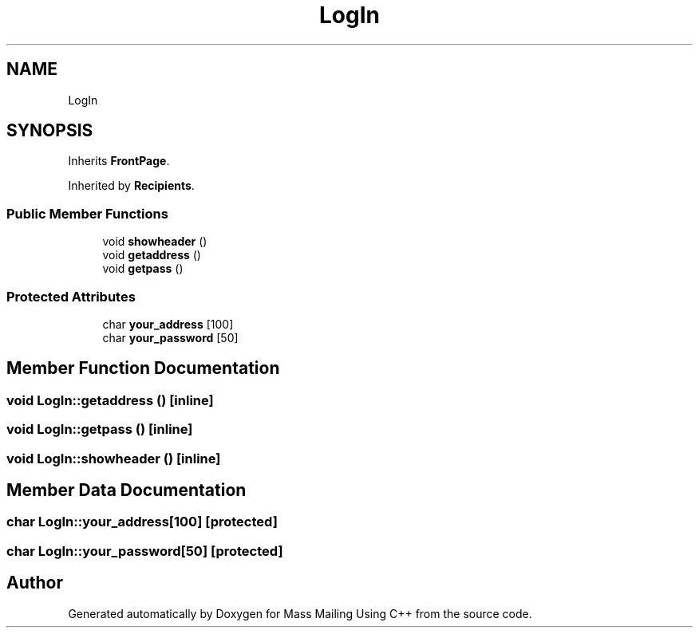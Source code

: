 .TH "LogIn" 3 "Fri Dec 18 2020" "Mass Mailing Using C++" \" -*- nroff -*-
.ad l
.nh
.SH NAME
LogIn
.SH SYNOPSIS
.br
.PP
.PP
Inherits \fBFrontPage\fP\&.
.PP
Inherited by \fBRecipients\fP\&.
.SS "Public Member Functions"

.in +1c
.ti -1c
.RI "void \fBshowheader\fP ()"
.br
.ti -1c
.RI "void \fBgetaddress\fP ()"
.br
.ti -1c
.RI "void \fBgetpass\fP ()"
.br
.in -1c
.SS "Protected Attributes"

.in +1c
.ti -1c
.RI "char \fByour_address\fP [100]"
.br
.ti -1c
.RI "char \fByour_password\fP [50]"
.br
.in -1c
.SH "Member Function Documentation"
.PP 
.SS "void LogIn::getaddress ()\fC [inline]\fP"

.SS "void LogIn::getpass ()\fC [inline]\fP"

.SS "void LogIn::showheader ()\fC [inline]\fP"

.SH "Member Data Documentation"
.PP 
.SS "char LogIn::your_address[100]\fC [protected]\fP"

.SS "char LogIn::your_password[50]\fC [protected]\fP"


.SH "Author"
.PP 
Generated automatically by Doxygen for Mass Mailing Using C++ from the source code\&.
